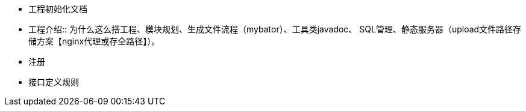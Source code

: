 - 工程初始化文档
- 工程介绍:: 为什么这么搭工程、模块规划、生成文件流程（mybator）、工具类javadoc、 SQL管理、静态服务器（upload文件路径存储方案【nginx代理或存全路径】）。

- 注册
- 接口定义规则
